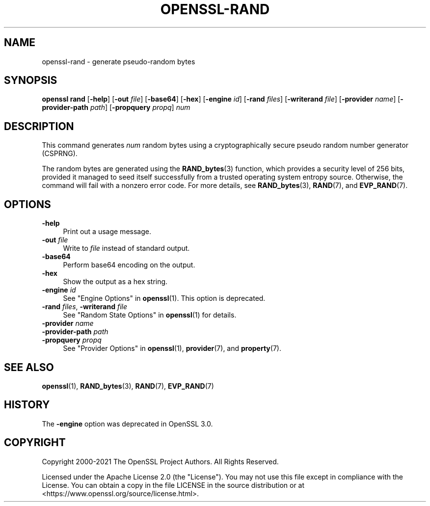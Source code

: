 .\"	$NetBSD: openssl-rand.1,v 1.1 2024/07/12 21:01:08 christos Exp $
.\"
.\" -*- mode: troff; coding: utf-8 -*-
.\" Automatically generated by Pod::Man 5.01 (Pod::Simple 3.43)
.\"
.\" Standard preamble:
.\" ========================================================================
.de Sp \" Vertical space (when we can't use .PP)
.if t .sp .5v
.if n .sp
..
.de Vb \" Begin verbatim text
.ft CW
.nf
.ne \\$1
..
.de Ve \" End verbatim text
.ft R
.fi
..
.\" \*(C` and \*(C' are quotes in nroff, nothing in troff, for use with C<>.
.ie n \{\
.    ds C` ""
.    ds C' ""
'br\}
.el\{\
.    ds C`
.    ds C'
'br\}
.\"
.\" Escape single quotes in literal strings from groff's Unicode transform.
.ie \n(.g .ds Aq \(aq
.el       .ds Aq '
.\"
.\" If the F register is >0, we'll generate index entries on stderr for
.\" titles (.TH), headers (.SH), subsections (.SS), items (.Ip), and index
.\" entries marked with X<> in POD.  Of course, you'll have to process the
.\" output yourself in some meaningful fashion.
.\"
.\" Avoid warning from groff about undefined register 'F'.
.de IX
..
.nr rF 0
.if \n(.g .if rF .nr rF 1
.if (\n(rF:(\n(.g==0)) \{\
.    if \nF \{\
.        de IX
.        tm Index:\\$1\t\\n%\t"\\$2"
..
.        if !\nF==2 \{\
.            nr % 0
.            nr F 2
.        \}
.    \}
.\}
.rr rF
.\" ========================================================================
.\"
.IX Title "OPENSSL-RAND 1"
.TH OPENSSL-RAND 1 2024-07-11 3.0.14 OpenSSL
.\" For nroff, turn off justification.  Always turn off hyphenation; it makes
.\" way too many mistakes in technical documents.
.if n .ad l
.nh
.SH NAME
openssl\-rand \- generate pseudo\-random bytes
.SH SYNOPSIS
.IX Header "SYNOPSIS"
\&\fBopenssl rand\fR
[\fB\-help\fR]
[\fB\-out\fR \fIfile\fR]
[\fB\-base64\fR]
[\fB\-hex\fR]
[\fB\-engine\fR \fIid\fR]
[\fB\-rand\fR \fIfiles\fR]
[\fB\-writerand\fR \fIfile\fR]
[\fB\-provider\fR \fIname\fR]
[\fB\-provider\-path\fR \fIpath\fR]
[\fB\-propquery\fR \fIpropq\fR]
\&\fInum\fR
.SH DESCRIPTION
.IX Header "DESCRIPTION"
This command generates \fInum\fR random bytes using a cryptographically
secure pseudo random number generator (CSPRNG).
.PP
The random bytes are generated using the \fBRAND_bytes\fR\|(3) function,
which provides a security level of 256 bits, provided it managed to
seed itself successfully from a trusted operating system entropy source.
Otherwise, the command will fail with a nonzero error code.
For more details, see \fBRAND_bytes\fR\|(3), \fBRAND\fR\|(7), and \fBEVP_RAND\fR\|(7).
.SH OPTIONS
.IX Header "OPTIONS"
.IP \fB\-help\fR 4
.IX Item "-help"
Print out a usage message.
.IP "\fB\-out\fR \fIfile\fR" 4
.IX Item "-out file"
Write to \fIfile\fR instead of standard output.
.IP \fB\-base64\fR 4
.IX Item "-base64"
Perform base64 encoding on the output.
.IP \fB\-hex\fR 4
.IX Item "-hex"
Show the output as a hex string.
.IP "\fB\-engine\fR \fIid\fR" 4
.IX Item "-engine id"
See "Engine Options" in \fBopenssl\fR\|(1).
This option is deprecated.
.IP "\fB\-rand\fR \fIfiles\fR, \fB\-writerand\fR \fIfile\fR" 4
.IX Item "-rand files, -writerand file"
See "Random State Options" in \fBopenssl\fR\|(1) for details.
.IP "\fB\-provider\fR \fIname\fR" 4
.IX Item "-provider name"
.PD 0
.IP "\fB\-provider\-path\fR \fIpath\fR" 4
.IX Item "-provider-path path"
.IP "\fB\-propquery\fR \fIpropq\fR" 4
.IX Item "-propquery propq"
.PD
See "Provider Options" in \fBopenssl\fR\|(1), \fBprovider\fR\|(7), and \fBproperty\fR\|(7).
.SH "SEE ALSO"
.IX Header "SEE ALSO"
\&\fBopenssl\fR\|(1),
\&\fBRAND_bytes\fR\|(3),
\&\fBRAND\fR\|(7),
\&\fBEVP_RAND\fR\|(7)
.SH HISTORY
.IX Header "HISTORY"
The \fB\-engine\fR option was deprecated in OpenSSL 3.0.
.SH COPYRIGHT
.IX Header "COPYRIGHT"
Copyright 2000\-2021 The OpenSSL Project Authors. All Rights Reserved.
.PP
Licensed under the Apache License 2.0 (the "License").  You may not use
this file except in compliance with the License.  You can obtain a copy
in the file LICENSE in the source distribution or at
<https://www.openssl.org/source/license.html>.
